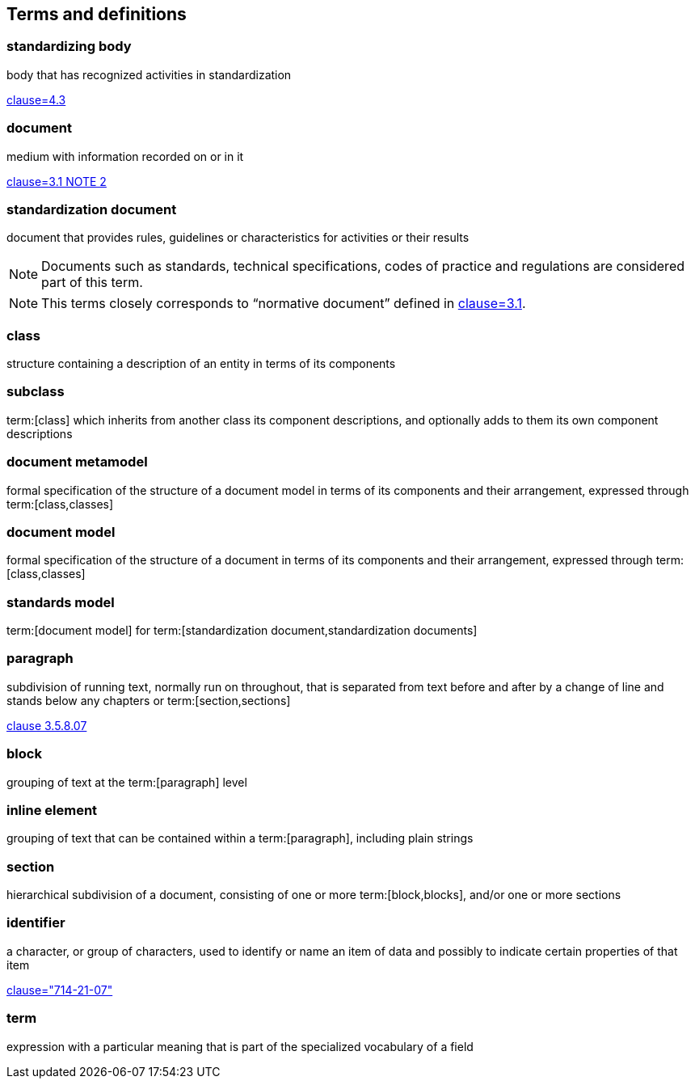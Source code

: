 
== Terms and definitions

////
=== body

responsible for standards and regulations: legal or administrative entity that has specific tasks and composition

NOTE: Examples of bodies are organizations, authorities, companies and foundations.

[.source]
<<ISOguide2,4.1>>
////

=== standardizing body

body that has recognized activities in standardization

[.source]
<<ISOguide2,clause=4.3>>


[[term-document]]
=== document

medium with information recorded on or in it

[.source]
<<ISOguide2,clause=3.1 NOTE 2>>


[[term-standardization-document]]
=== standardization document

//[alt]#standard#

document that provides rules, guidelines or characteristics for activities or
their results

NOTE: Documents such as standards, technical specifications, codes of practice
and regulations are considered part of this term.

NOTE: This terms closely corresponds to "`normative document`" defined in
<<ISOguide2,clause=3.1>>.

////
model
conceptual data model
data model that represents an abstract view of the real world
Note 1 to entry: A conceptual model represents the human understanding of a system.
[SOURCE: ISO 11179-1:2004, definition 3.2.5]
ISO 23081-2:2009(en), 3.5


data model
graphical and/or lexical representation of data (3.2.6), specifying their properties, structure, and inter-relationships
ISO/IEC 11179-1:2015(en), 3.2.7

conceptual data model
data model (3.1.13.33) that represents an abstract view of the real world
Note 1 to entry: A conceptual model represents the human understanding of a system (3.1.1.13).
[SOURCE: ISO/IEC 11179-1:2015, definition 3.2.5]
Note 2 to entry: See also ISO 25964-1:2011; definition 2.14.
ISO 5127:2017(en), 3.1.13.34

data model
description of the organization of data (3.1.1.15) in a manner that reflects an information (3.1.1.16) structure
[SOURCE: ISO 28258:2013, definition 3.9]
ISO 5127:2017(en), 3.1.13.33

////

=== class

structure containing a description of an entity in terms of its components

=== subclass

term:[class] which inherits from another class its component descriptions, and
optionally adds to them its own component descriptions

=== document metamodel

formal specification of the structure of a document model in terms of its
components and their arrangement, expressed through term:[class,classes]


=== document model

formal specification of the structure of a document in terms of its components
and their arrangement, expressed through term:[class,classes]


=== standards model

term:[document model] for
term:[standardization document,standardization documents]


=== paragraph

subdivision of running text, normally run on throughout, that is separated from
text before and after by a change of line and stands below any chapters or
term:[section,sections]

[.source]
<<ISO5127,clause 3.5.8.07>>

=== block

grouping of text at the term:[paragraph] level

=== inline element

grouping of text that can be contained within a term:[paragraph], including
plain strings


=== section

hierarchical subdivision of a document, consisting of one or more
term:[block,blocks], and/or one or more sections

=== identifier

a character, or group of characters, used to identify or name an item of data
and possibly to indicate certain properties of that item

[.source]
<<IEV,clause="714-21-07">>

=== term

expression with a particular meaning that is part of the specialized vocabulary
of a field
